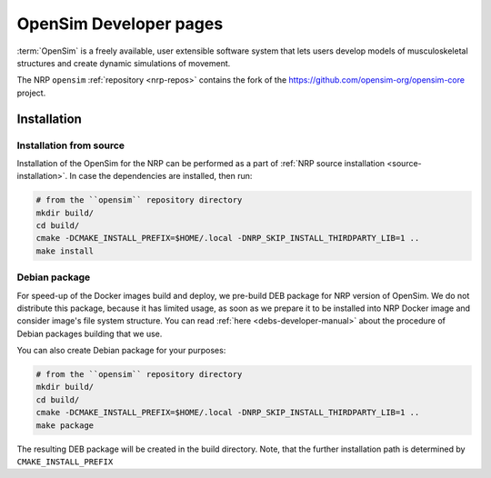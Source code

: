 .. sectionauthor:: Viktor Vorobev <vorobev@in.tum.de>

.. _opensim-developer-manual:

OpenSim Developer pages
===========================

:term:`OpenSim` is a freely available, user extensible software system that lets users develop models of musculoskeletal structures and create dynamic simulations of movement.

The NRP ``opensim`` :ref:`repository <nrp-repos>` contains the fork of the https://github.com/opensim-org/opensim-core project.

Installation
------------


Installation from source
+++++++++++++++++++++++++

Installation of the OpenSim for the NRP can be performed as a part of :ref:`NRP source installation <source-installation>`. In case the dependencies are installed, then run:

.. code-block:: bash

    # from the ``opensim`` repository directory
    mkdir build/
    cd build/
    cmake -DCMAKE_INSTALL_PREFIX=$HOME/.local -DNRP_SKIP_INSTALL_THIRDPARTY_LIB=1 ..
    make install


Debian package
+++++++++++++++++++++++++

For speed-up of the Docker images build and deploy, we pre-build DEB package for NRP version of OpenSim. We do not distribute this package, because it has limited usage, as soon as we prepare it to be installed into NRP Docker image and consider image's file system structure. You can read :ref:`here <debs-developer-manual>` about the procedure of Debian packages building that we use.

You can also create Debian package for your purposes:

.. code-block:: bash

    # from the ``opensim`` repository directory
    mkdir build/
    cd build/
    cmake -DCMAKE_INSTALL_PREFIX=$HOME/.local -DNRP_SKIP_INSTALL_THIRDPARTY_LIB=1 ..
    make package

The resulting DEB package will be created in the build directory. Note, that the further installation path is determined by ``CMAKE_INSTALL_PREFIX``

.. seealso:: :ref:`NRP Debian packages for C++ projects <debs-developer-manual>`